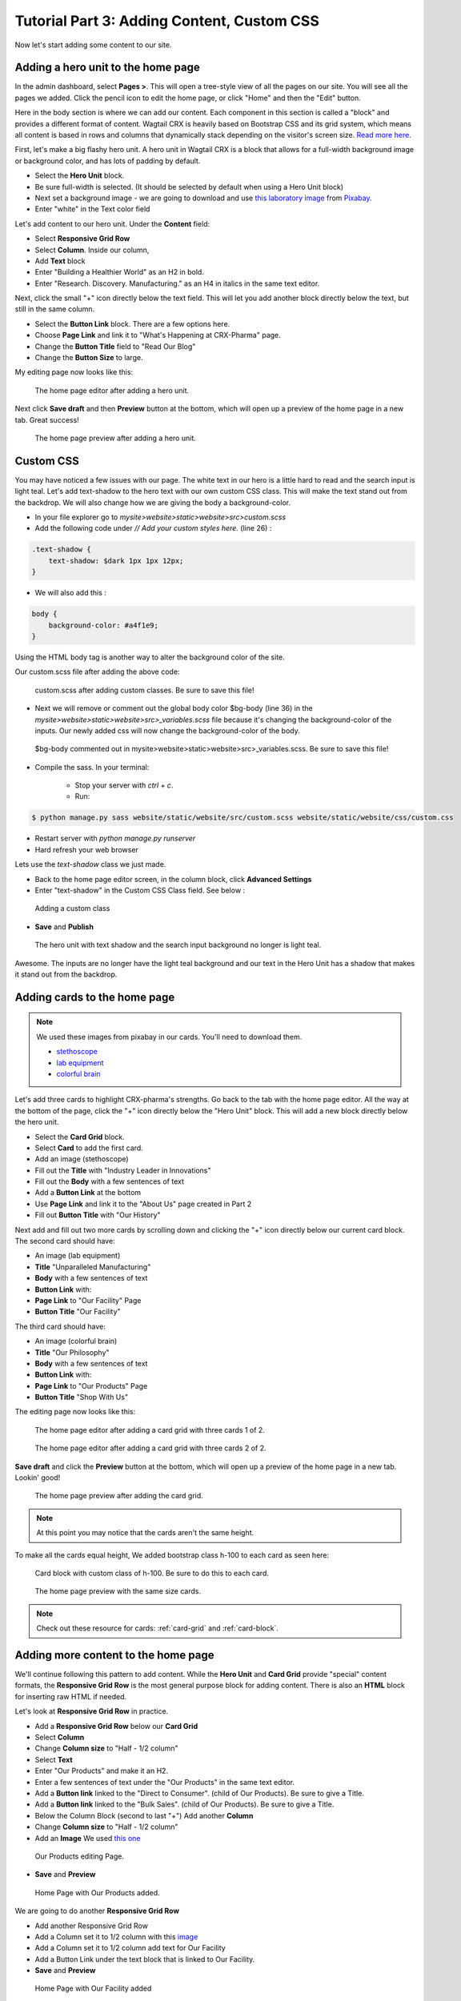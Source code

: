 Tutorial Part 3: Adding Content, Custom CSS
===========================================

Now let's start adding some content to our site.


Adding a hero unit to the home page
-----------------------------------

In the admin dashboard, select **Pages >**. This will open a tree-style view of all the pages
on our site. You will see all the pages we added. Click the pencil icon to edit the home page, or click
"Home" and then the "Edit" button.

Here in the body section is where we can add our content. Each component in this section is called
a "block" and provides a different format of content. Wagtail CRX is heavily based on Bootstrap CSS
and its grid system, which means all content is based in rows and columns that dynamically stack depending
on the visitor's screen size.  `Read more here. <https://getbootstrap.com/docs/5.2/layout/grid/>`_

First, let's make a big flashy hero unit. A hero unit in Wagtail CRX is a block that allows for
a full-width background image or background color, and has lots of padding by default.

* Select the **Hero Unit** block.
* Be sure full-width is selected.  (It should be selected by default when using a Hero Unit block)
* Next set a background image - we are going to download and use `this laboratory image <https://pixabay.com/photos/laboratory-analysis-chemistry-2815641/>`_ from `Pixabay <https://pixabay.com>`_.
* Enter "white" in the Text color field

Let's add content to our hero unit. Under the **Content** field:

* Select **Responsive Grid Row**
* Select **Column**. Inside our column,
* Add **Text** block
* Enter "Building a Healthier World" as an H2 in bold.
* Enter "Research. Discovery. Manufacturing." as an H4 in italics in the same text editor.

Next, click the small "+" icon directly below the text field. This will let you add another block
directly below the text, but still in the same column.

* Select the **Button Link** block. There are a few options here.
* Choose **Page Link** and link it to "What's Happening at CRX-Pharma" page.
* Change the **Button Title** field to "Read Our Blog"
* Change the **Button Size** to large.

My editing page now looks like this:

.. figure:: images/tut03/hero_unit_editor.jpeg
    :alt: The home page editor after adding a hero unit.

    The home page editor after adding a hero unit.

Next click **Save draft** and then **Preview** button at the bottom, which will open up a preview of the home page in a new tab.
Great success!

.. figure:: images/tut03/hero_unit.jpeg
    :alt: The home page preview after adding a hero unit.

    The home page preview after adding a hero unit.

.. _custom_css:

Custom CSS
----------

You may have noticed a few issues with our page. The white text in our hero is a little hard to read and the search input is light teal.
Let's add text-shadow to the hero text with our own custom CSS class.  This will make the text stand out from the backdrop. We will also change how we are giving the body a background-color.

* In your file explorer go to *mysite>website>static>website>src>custom.scss*
* Add the following code under *// Add your custom styles here.* (line 26) :

.. code-block::

    .text-shadow {
        text-shadow: $dark 1px 1px 12px;
    }

* We will also add this :

.. code-block::

    body {
        background-color: #a4f1e9;
    }

Using the HTML body tag is another way to alter the background color of the site.

Our custom.scss file after adding the above code:

.. figure:: images/tut03/custom_css_inVScode.jpg
    :alt: custom.scss after adding custom classes.

    custom.scss after adding custom classes.  Be sure to save this file!

* Next we will remove or comment out the global body color $bg-body (line 36) in the *mysite>website>static>website>src>_variables.scss* file
  because it's changing the background-color of the inputs.  Our newly added css will now change the background-color of the body.

.. figure:: images/tut03/body_commented_out.jpg
    :alt: $bg-body commented out.

    $bg-body commented out in mysite>website>static>website>src>_variables.scss.  Be sure to save this file!


* Compile the sass. In your terminal:

    * Stop your server with `ctrl + c`.

    * Run:

.. code-block:: console

     $ python manage.py sass website/static/website/src/custom.scss website/static/website/css/custom.css


* Restart server with `python manage.py runserver`
* Hard refresh your web browser

Lets use the *text-shadow* class we just made.

* Back to the home page editor screen, in the column block, click **Advanced Settings**
* Enter "text-shadow" in the Custom CSS Class field.  See below :

.. figure:: images/tut03/custom_css.jpeg
    :alt: adding custom CSS

    Adding a custom class

* **Save** and **Publish**

.. figure:: images/tut03/hero_unit_shadow.jpeg
    :alt: Hero with shadow

    The hero unit with text shadow and the search input background no longer is light teal.

Awesome.  The inputs are no longer have the light teal background and our text in the Hero Unit has a shadow that makes it stand out from the backdrop.

Adding cards to the home page
-----------------------------

.. note::
    We used these images from pixabay in our cards.  You'll need to download them.

    * `stethoscope <https://pixabay.com/photos/blood-pressure-stethoscope-medical-1584223/>`_
    * `lab equipment <https://pixabay.com/photos/laboratory-apparatus-equipment-217041/>`_
    * `colorful brain <https://pixabay.com/illustrations/brain-mind-psychology-idea-drawing-2062057/>`_

Let's add three cards to highlight CRX-pharma's strengths. Go back to the tab with the home page editor.
All the way at the bottom of the page, click the "+" icon directly below the "Hero Unit" block.
This will add a new block directly below the hero unit.

* Select the **Card Grid** block.
* Select **Card** to add the first card.
* Add an image (stethoscope)
* Fill out the **Title** with "Industry Leader in Innovations"
* Fill out the **Body** with a few sentences of text
* Add a **Button Link** at the bottom
* Use **Page Link** and link it to the "About Us" page created in Part 2
* Fill out **Button Title** with "Our History"

Next add and fill out two more cards by scrolling down and clicking the "+" icon directly below our current card block.
The second card should have:

* An image (lab equipment)
* **Title** "Unparalleled Manufacturing"
* **Body** with a few sentences of text
* **Button Link** with:
*   **Page Link** to "Our Facility" Page
*   **Button Title** "Our Facility"

The third card should have:

* An image (colorful brain)
* **Title** "Our Philosophy"
* **Body** with a few sentences of text
* **Button Link** with:
*    **Page Link** to "Our Products" Page
*    **Button Title** "Shop With Us"

The editing page now looks like this:

.. figure:: images/tut03/cards_1.jpeg
    :alt: The home page editor after adding a card grid with three cards 1 of 2.

    The home page editor after adding a card grid with three cards 1 of 2.

.. figure:: images/tut03/cards_2.jpeg
    :alt: The home page editor after adding a card grid with three cards 2 of 2.

    The home page editor after adding a card grid with three cards 2 of 2.

**Save draft** and click the **Preview** button at the bottom, which will open up a preview of the home page in a new tab.
Lookin' good!

.. figure:: images/tut03/card_preview.jpeg
    :alt: The home page preview after adding the card grid.

    The home page preview after adding the card grid.

.. note::
 At this point you may notice that the cards aren't the same height.  
 
To make all the cards equal height, We added bootstrap class h-100 to each card as seen here:

.. figure:: images/tut03/h_100.jpeg
    :alt: card block with custom class of h-100

    Card block with custom class of h-100.  Be sure to do this to each card.


.. figure:: images/tut03/card_preview_h100.jpeg
    :alt: The home page preview with the same size cards.

    The home page preview with the same size cards.

.. note::
    Check out these resource for cards: :ref:`card-grid` and :ref:`card-block`.

Adding more content to the home page
------------------------------------

We'll continue following this pattern to add content. While the **Hero Unit** and **Card Grid** provide
"special" content formats, the **Responsive Grid Row** is the most general purpose block for adding content. There is also an
**HTML** block for inserting raw HTML if needed.

Let's look at **Responsive Grid Row** in practice.

* Add a **Responsive Grid Row** below our **Card Grid**
* Select **Column**
* Change **Column size** to "Half - 1/2 column"
* Select **Text**
* Enter "Our Products" and make it an H2.
* Enter a few sentences of text under the "Our Products" in the same text editor.
* Add a **Button link** linked to the "Direct to Consumer". (child of Our Products).  Be sure to give a Title.
* Add a **Button link** linked to the "Bulk Sales". (child of Our Products).  Be sure to give a Title.
* Below the Column Block (second to last "+") Add another **Column**
* Change **Column size** to "Half - 1/2 column"
* Add an **Image**  We used `this one <https://pixabay.com/photos/medications-tablets-medicine-cure-1853400/>`_

.. figure:: images/tut03/our_products_editing.jpeg
    :alt: Our Products editing Page

    Our Products editing Page.

* **Save** and **Preview**

.. figure:: images/tut03/our_products_preview.jpeg
    :alt: Our Products preview Page

    Home Page with Our Products added.

We are going to do another **Responsive Grid Row**

* Add another Responsive Grid Row
* Add a Column set it to 1/2 column with this `image <https://pixabay.com/photos/building-hospital-white-modern-2654823/>`_
* Add a Column set it to 1/2 column add text for Our Facility
* Add a Button Link under the text block that is linked to Our Facility.

* **Save** and **Preview**

.. figure:: images/tut03/our_facility.jpeg
    :alt: Home Page with Our Facility added.

    Home Page with Our Facility added

For the Last two **Responsive Grid Rows** reference the last image on this page as a guide.
Follow these links to get the images. (note: I cropped my images square using a photo editor):

* `doctor 1 <https://pixabay.com/photos/doctor-gray-hair-experience-2337835/>`_
* `doctor 2 <https://pixabay.com/photos/woman-doctor-surgeon-physician-2141808/>`_

To get the green background, white text, and proper padding you will want to add "bg-secondary text-white p-5"
in the Custom CSS field on each column with text.  These are bootstrap classes that come pre-loaded in Wagtail-CRX.
When we set the secondary color to green in part 01 of the tutorial, we made all the bootstrap classes that have "secondary" in the class name
reference that color.  This screenshot shows how to add these classes to the column.  You must open advanced settings on the column:

.. figure:: images/tut03/custom_classes.jpeg
    :alt: bootstrap classes on columns

    Bootstrap classes on columns

Hopefully you were able to follow along and your page looks like this:

.. figure:: images/tut03/home_page_finished.jpeg
    :alt: home page after tutorial part 3

    home page after tutorial part 3 (note: the images of the doctors were cropped to be square)

Next we will look at building a Navbar and Footer.
